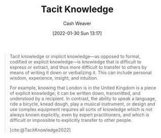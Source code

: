 :PROPERTIES:
:ID:       d636dfa7-428d-457c-8db6-15fa61e03bef
:DIR:      /usr/local/google/home/cashweaver/proj/roam/attachments/d636dfa7-428d-457c-8db6-15fa61e03bef
:ROAM_ALIASES: "Implicit Knowledge"
:END:
#+title: Tacit Knowledge
#+FILETAGS: :concept:
#+author: Cash Weaver
#+date: [2022-01-30 Sun 13:17]

#+begin_quote
Tacit knowledge or implicit knowledge—as opposed to formal, codified or explicit knowledge—is knowledge that is difficult to express or extract, and thus more difficult to transfer to others by means of writing it down or verbalizing it. This can include personal wisdom, experience, insight, and intuition.

For example, knowing that London is in the United Kingdom is a piece of explicit knowledge; it can be written down, transmitted, and understood by a recipient. In contrast, the ability to speak a language, ride a bicycle, knead dough, play a musical instrument, or design and use complex equipment requires all sorts of knowledge which is not always known explicitly, even by expert practitioners, and which is difficult or impossible to explicitly transfer to other people.

[cite:@TacitKnowledge2022]
#+end_quote
#+print_bibliography:
* Anki :noexport:
:PROPERTIES:
:ANKI_DECK: Default
:END:
